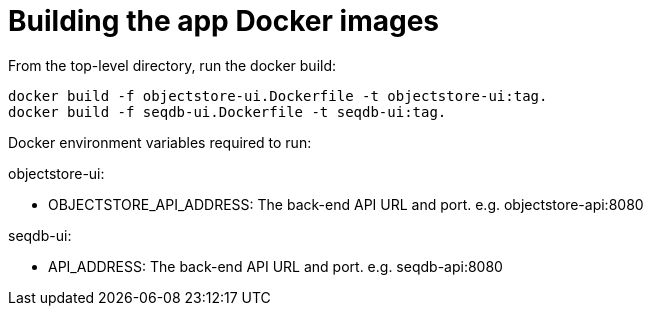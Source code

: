 = Building the app Docker images

From the top-level directory, run the docker build:

[source,bash]
----
docker build -f objectstore-ui.Dockerfile -t objectstore-ui:tag.
docker build -f seqdb-ui.Dockerfile -t seqdb-ui:tag.
----


Docker environment variables required to run:

objectstore-ui:

* OBJECTSTORE_API_ADDRESS: The back-end API URL and port. e.g. objectstore-api:8080

seqdb-ui:

* API_ADDRESS: The back-end API URL and port. e.g. seqdb-api:8080
